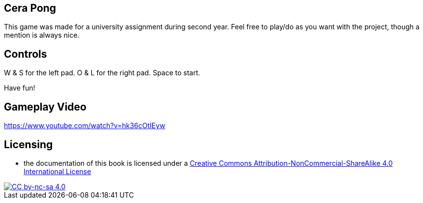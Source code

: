 ## Cera Pong

This game was made for a university assignment during second year.
Feel free to play/do as you want with the project, though a mention is always nice.

## Controls

W & S for the left pad.
O & L for the right pad.
Space to start.

Have fun!

## Gameplay Video

https://www.youtube.com/watch?v=hk36cOtIEyw

## Licensing

* the documentation of this book is licensed under a http://creativecommons.org/licenses/by-nc-sa/4.0/[Creative Commons Attribution-NonCommercial-ShareAlike 4.0 International License]

image::https://i.creativecommons.org/l/by-nc-sa/4.0/88x31.png[alt="CC by-nc-sa 4.0", link="http://creativecommons.org/licenses/by-nc-sa/4.0/"]
